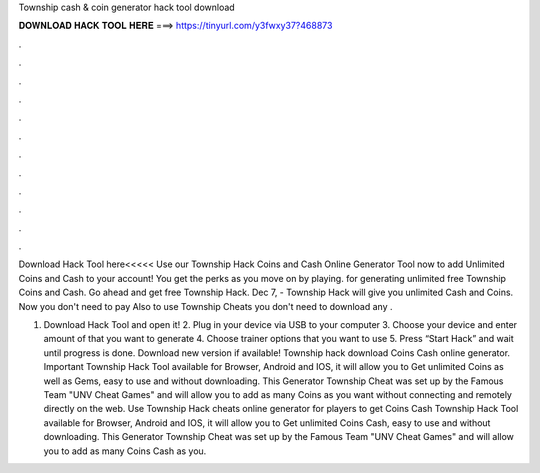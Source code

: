 Township cash & coin generator hack tool download



𝐃𝐎𝐖𝐍𝐋𝐎𝐀𝐃 𝐇𝐀𝐂𝐊 𝐓𝐎𝐎𝐋 𝐇𝐄𝐑𝐄 ===> https://tinyurl.com/y3fwxy37?468873



.



.



.



.



.



.



.



.



.



.



.



.

Download Hack Tool here<<<<< Use our Township Hack Coins and Cash Online Generator Tool now to add Unlimited Coins and Cash to your account! You get the perks as you move on by playing. for generating unlimited free Township Coins and Cash. Go ahead and get free Township Hack. Dec 7, - Township Hack will give you unlimited Cash and Coins. Now you don't need to pay Also to use Township Cheats you don't need to download any .

1. Download Hack Tool and open it! 2. Plug in your device via USB to your computer 3. Choose your device and enter amount of that you want to generate 4. Choose trainer options that you want to use 5. Press “Start Hack” and wait until progress is done. Download new version if available! Township hack download Coins Cash online generator. Important Township Hack Tool available for Browser, Android and IOS, it will allow you to Get unlimited Coins as well as Gems, easy to use and without downloading. This Generator Township Cheat was set up by the Famous Team "UNV Cheat Games" and will allow you to add as many Coins as you want without connecting and remotely directly on the web. Use Township Hack cheats online generator for players to get Coins Cash Township Hack Tool available for Browser, Android and IOS, it will allow you to Get unlimited Coins Cash, easy to use and without downloading. This Generator Township Cheat was set up by the Famous Team "UNV Cheat Games" and will allow you to add as many Coins Cash as you.
